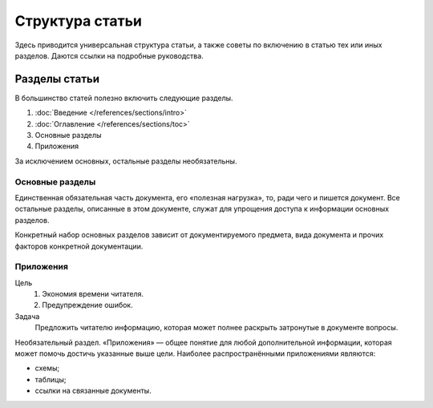 Структура статьи
================

Здесь приводится универсальная структура статьи, а также советы по включению в статью тех или иных
разделов. Даются ссылки на подробные руководства.

Разделы статьи
--------------

В большинство статей полезно включить следующие разделы.

#. :doc:`Введение </references/sections/intro>`
#. :doc:`Оглавление </references/sections/toc>`
#. Основные разделы
#. Приложения

За исключением основных, остальные разделы необязательны.

Основные разделы
^^^^^^^^^^^^^^^^

Единственная обязательная часть документа, его «полезная нагрузка», то, ради чего и пишется
документ. Все остальные разделы, описанные в этом документе, служат для упрощения доступа к
информации основных разделов.

Конкретный набор основных разделов зависит от документируемого предмета, вида документа и прочих
факторов конкретной документации.

Приложения
^^^^^^^^^^

Цель
    #. Экономия времени читателя.
    #. Предупреждение ошибок.
Задача
    Предложить читателю информацию, которая может полнее раскрыть затронутые в документе вопросы.

Необязательный раздел. «Приложения» — общее понятие для любой дополнительной информации, которая
может помочь достичь указанные выше цели. Наиболее распространёнными приложениями являются:

* схемы;
* таблицы;
* ссылки на связанные документы.
